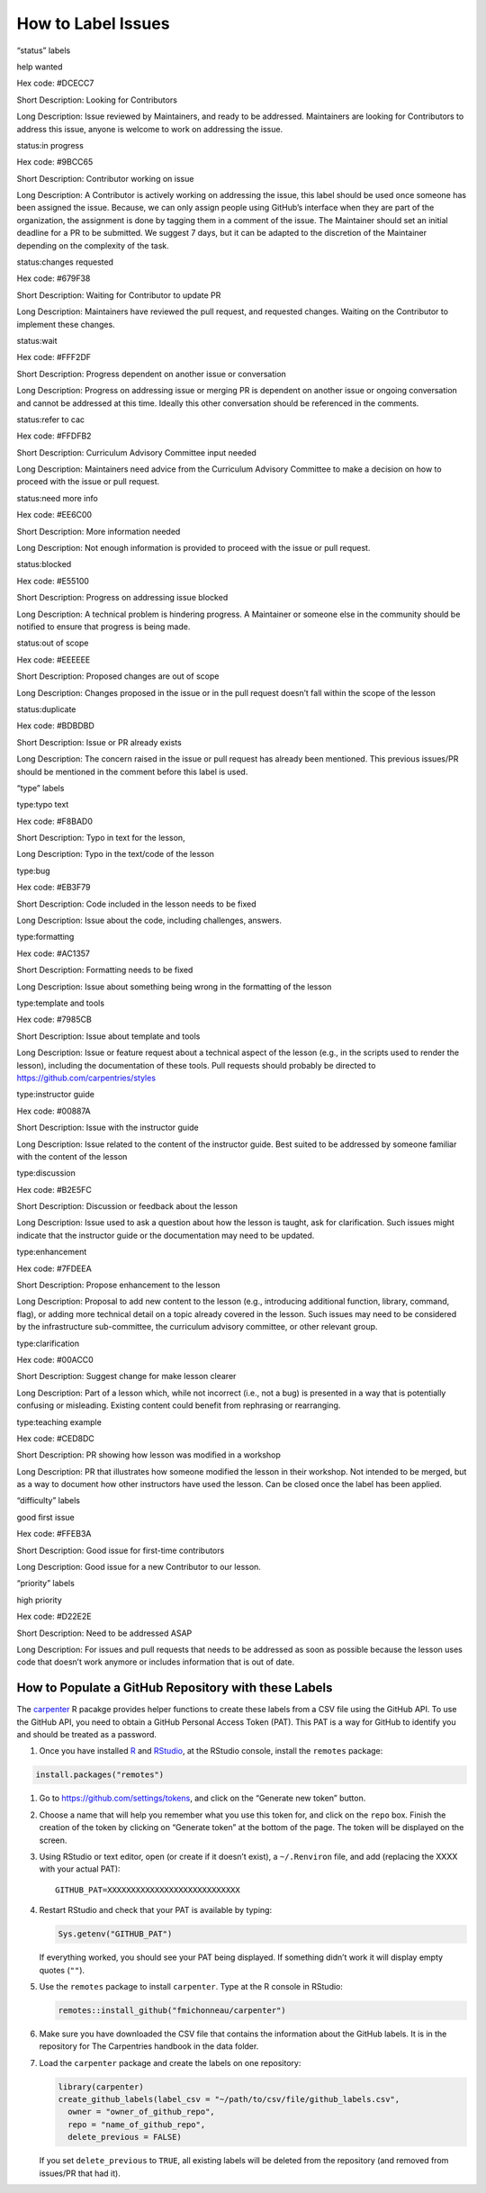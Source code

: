 How to Label Issues
~~~~~~~~~~~~~~~~~~~

.. raw:: html

   <!-- DO NOT EDIT BY HAND: it should be generated using the carpenter       -->

.. raw:: html

   <!-- R package https://github.com/fmichonneau/carpenter                    -->

.. raw:: html

   <!-- and running:                                                          -->

.. raw:: html

   <!--   carpenter::document_github_labels("data/github_labels.csv")         -->

.. raw:: html

   <!-- the canonical definition of the GitHub labels is stored in the CSV    -->

.. raw:: html

   <!-- file hosted https://github.com/carpentries/handbook/blob/master/data/github_labels.csv -->

.. raw:: html

   <ul>

.. raw:: html

   <h3>

“status” labels

.. raw:: html

   </h3>

.. raw:: html

   <li>

help wanted

.. raw:: html

   <ul>

.. raw:: html

   <li>

Hex code: #DCECC7

.. raw:: html

   </li>

.. raw:: html

   <li>

Short Description: Looking for Contributors

.. raw:: html

   </li>

.. raw:: html

   <li>

Long Description: Issue reviewed by Maintainers, and ready to be
addressed. Maintainers are looking for Contributors to address this
issue, anyone is welcome to work on addressing the issue.

.. raw:: html

   </li>

.. raw:: html

   </ul>

.. raw:: html

   </li>

.. raw:: html

   <li>

status:in progress

.. raw:: html

   <ul>

.. raw:: html

   <li>

Hex code: #9BCC65

.. raw:: html

   </li>

.. raw:: html

   <li>

Short Description: Contributor working on issue

.. raw:: html

   </li>

.. raw:: html

   <li>

Long Description: A Contributor is actively working on addressing the
issue, this label should be used once someone has been assigned the
issue. Because, we can only assign people using GitHub’s interface when
they are part of the organization, the assignment is done by tagging
them in a comment of the issue. The Maintainer should set an initial
deadline for a PR to be submitted. We suggest 7 days, but it can be
adapted to the discretion of the Maintainer depending on the complexity
of the task.

.. raw:: html

   </li>

.. raw:: html

   </ul>

.. raw:: html

   </li>

.. raw:: html

   <li>

status:changes requested

.. raw:: html

   <ul>

.. raw:: html

   <li>

Hex code: #679F38

.. raw:: html

   </li>

.. raw:: html

   <li>

Short Description: Waiting for Contributor to update PR

.. raw:: html

   </li>

.. raw:: html

   <li>

Long Description: Maintainers have reviewed the pull request, and
requested changes. Waiting on the Contributor to implement these
changes.

.. raw:: html

   </li>

.. raw:: html

   </ul>

.. raw:: html

   </li>

.. raw:: html

   <li>

status:wait

.. raw:: html

   <ul>

.. raw:: html

   <li>

Hex code: #FFF2DF

.. raw:: html

   </li>

.. raw:: html

   <li>

Short Description: Progress dependent on another issue or conversation

.. raw:: html

   </li>

.. raw:: html

   <li>

Long Description: Progress on addressing issue or merging PR is
dependent on another issue or ongoing conversation and cannot be
addressed at this time. Ideally this other conversation should be
referenced in the comments.

.. raw:: html

   </li>

.. raw:: html

   </ul>

.. raw:: html

   </li>

.. raw:: html

   <li>

status:refer to cac

.. raw:: html

   <ul>

.. raw:: html

   <li>

Hex code: #FFDFB2

.. raw:: html

   </li>

.. raw:: html

   <li>

Short Description: Curriculum Advisory Committee input needed

.. raw:: html

   </li>

.. raw:: html

   <li>

Long Description: Maintainers need advice from the Curriculum Advisory
Committee to make a decision on how to proceed with the issue or pull
request.

.. raw:: html

   </li>

.. raw:: html

   </ul>

.. raw:: html

   </li>

.. raw:: html

   <li>

status:need more info

.. raw:: html

   <ul>

.. raw:: html

   <li>

Hex code: #EE6C00

.. raw:: html

   </li>

.. raw:: html

   <li>

Short Description: More information needed

.. raw:: html

   </li>

.. raw:: html

   <li>

Long Description: Not enough information is provided to proceed with the
issue or pull request.

.. raw:: html

   </li>

.. raw:: html

   </ul>

.. raw:: html

   </li>

.. raw:: html

   <li>

status:blocked

.. raw:: html

   <ul>

.. raw:: html

   <li>

Hex code: #E55100

.. raw:: html

   </li>

.. raw:: html

   <li>

Short Description: Progress on addressing issue blocked

.. raw:: html

   </li>

.. raw:: html

   <li>

Long Description: A technical problem is hindering progress. A
Maintainer or someone else in the community should be notified to ensure
that progress is being made.

.. raw:: html

   </li>

.. raw:: html

   </ul>

.. raw:: html

   </li>

.. raw:: html

   <li>

status:out of scope

.. raw:: html

   <ul>

.. raw:: html

   <li>

Hex code: #EEEEEE

.. raw:: html

   </li>

.. raw:: html

   <li>

Short Description: Proposed changes are out of scope

.. raw:: html

   </li>

.. raw:: html

   <li>

Long Description: Changes proposed in the issue or in the pull request
doesn’t fall within the scope of the lesson

.. raw:: html

   </li>

.. raw:: html

   </ul>

.. raw:: html

   </li>

.. raw:: html

   <li>

status:duplicate

.. raw:: html

   <ul>

.. raw:: html

   <li>

Hex code: #BDBDBD

.. raw:: html

   </li>

.. raw:: html

   <li>

Short Description: Issue or PR already exists

.. raw:: html

   </li>

.. raw:: html

   <li>

Long Description: The concern raised in the issue or pull request has
already been mentioned. This previous issues/PR should be mentioned in
the comment before this label is used.

.. raw:: html

   </li>

.. raw:: html

   </ul>

.. raw:: html

   </li>

.. raw:: html

   <h3>

“type” labels

.. raw:: html

   </h3>

.. raw:: html

   <li>

type:typo text

.. raw:: html

   <ul>

.. raw:: html

   <li>

Hex code: #F8BAD0

.. raw:: html

   </li>

.. raw:: html

   <li>

Short Description: Typo in text for the lesson,

.. raw:: html

   </li>

.. raw:: html

   <li>

Long Description: Typo in the text/code of the lesson

.. raw:: html

   </li>

.. raw:: html

   </ul>

.. raw:: html

   </li>

.. raw:: html

   <li>

type:bug

.. raw:: html

   <ul>

.. raw:: html

   <li>

Hex code: #EB3F79

.. raw:: html

   </li>

.. raw:: html

   <li>

Short Description: Code included in the lesson needs to be fixed

.. raw:: html

   </li>

.. raw:: html

   <li>

Long Description: Issue about the code, including challenges, answers.

.. raw:: html

   </li>

.. raw:: html

   </ul>

.. raw:: html

   </li>

.. raw:: html

   <li>

type:formatting

.. raw:: html

   <ul>

.. raw:: html

   <li>

Hex code: #AC1357

.. raw:: html

   </li>

.. raw:: html

   <li>

Short Description: Formatting needs to be fixed

.. raw:: html

   </li>

.. raw:: html

   <li>

Long Description: Issue about something being wrong in the formatting of
the lesson

.. raw:: html

   </li>

.. raw:: html

   </ul>

.. raw:: html

   </li>

.. raw:: html

   <li>

type:template and tools

.. raw:: html

   <ul>

.. raw:: html

   <li>

Hex code: #7985CB

.. raw:: html

   </li>

.. raw:: html

   <li>

Short Description: Issue about template and tools

.. raw:: html

   </li>

.. raw:: html

   <li>

Long Description: Issue or feature request about a technical aspect of
the lesson (e.g., in the scripts used to render the lesson), including
the documentation of these tools. Pull requests should probably be
directed to https://github.com/carpentries/styles

.. raw:: html

   </li>

.. raw:: html

   </ul>

.. raw:: html

   </li>

.. raw:: html

   <li>

type:instructor guide

.. raw:: html

   <ul>

.. raw:: html

   <li>

Hex code: #00887A

.. raw:: html

   </li>

.. raw:: html

   <li>

Short Description: Issue with the instructor guide

.. raw:: html

   </li>

.. raw:: html

   <li>

Long Description: Issue related to the content of the instructor guide.
Best suited to be addressed by someone familiar with the content of the
lesson

.. raw:: html

   </li>

.. raw:: html

   </ul>

.. raw:: html

   </li>

.. raw:: html

   <li>

type:discussion

.. raw:: html

   <ul>

.. raw:: html

   <li>

Hex code: #B2E5FC

.. raw:: html

   </li>

.. raw:: html

   <li>

Short Description: Discussion or feedback about the lesson

.. raw:: html

   </li>

.. raw:: html

   <li>

Long Description: Issue used to ask a question about how the lesson is
taught, ask for clarification. Such issues might indicate that the
instructor guide or the documentation may need to be updated.

.. raw:: html

   </li>

.. raw:: html

   </ul>

.. raw:: html

   </li>

.. raw:: html

   <li>

type:enhancement

.. raw:: html

   <ul>

.. raw:: html

   <li>

Hex code: #7FDEEA

.. raw:: html

   </li>

.. raw:: html

   <li>

Short Description: Propose enhancement to the lesson

.. raw:: html

   </li>

.. raw:: html

   <li>

Long Description: Proposal to add new content to the lesson (e.g.,
introducing additional function, library, command, flag), or adding more
technical detail on a topic already covered in the lesson. Such issues
may need to be considered by the infrastructure sub-committee, the
curriculum advisory committee, or other relevant group.

.. raw:: html

   </li>

.. raw:: html

   </ul>

.. raw:: html

   </li>

.. raw:: html

   <li>

type:clarification

.. raw:: html

   <ul>

.. raw:: html

   <li>

Hex code: #00ACC0

.. raw:: html

   </li>

.. raw:: html

   <li>

Short Description: Suggest change for make lesson clearer

.. raw:: html

   </li>

.. raw:: html

   <li>

Long Description: Part of a lesson which, while not incorrect (i.e., not
a bug) is presented in a way that is potentially confusing or
misleading. Existing content could benefit from rephrasing or
rearranging.

.. raw:: html

   </li>

.. raw:: html

   </ul>

.. raw:: html

   </li>

.. raw:: html

   <li>

type:teaching example

.. raw:: html

   <ul>

.. raw:: html

   <li>

Hex code: #CED8DC

.. raw:: html

   </li>

.. raw:: html

   <li>

Short Description: PR showing how lesson was modified in a workshop

.. raw:: html

   </li>

.. raw:: html

   <li>

Long Description: PR that illustrates how someone modified the lesson in
their workshop. Not intended to be merged, but as a way to document how
other instructors have used the lesson. Can be closed once the label has
been applied.

.. raw:: html

   </li>

.. raw:: html

   </ul>

.. raw:: html

   </li>

.. raw:: html

   <h3>

“difficulty” labels

.. raw:: html

   </h3>

.. raw:: html

   <li>

good first issue

.. raw:: html

   <ul>

.. raw:: html

   <li>

Hex code: #FFEB3A

.. raw:: html

   </li>

.. raw:: html

   <li>

Short Description: Good issue for first-time contributors

.. raw:: html

   </li>

.. raw:: html

   <li>

Long Description: Good issue for a new Contributor to our lesson.

.. raw:: html

   </li>

.. raw:: html

   </ul>

.. raw:: html

   </li>

.. raw:: html

   <h3>

“priority” labels

.. raw:: html

   </h3>

.. raw:: html

   <li>

high priority

.. raw:: html

   <ul>

.. raw:: html

   <li>

Hex code: #D22E2E

.. raw:: html

   </li>

.. raw:: html

   <li>

Short Description: Need to be addressed ASAP

.. raw:: html

   </li>

.. raw:: html

   <li>

Long Description: For issues and pull requests that needs to be
addressed as soon as possible because the lesson uses code that doesn’t
work anymore or includes information that is out of date.

.. raw:: html

   </li>

.. raw:: html

   </ul>

.. raw:: html

   </li>

.. raw:: html

   </ul>

How to Populate a GitHub Repository with these Labels
^^^^^^^^^^^^^^^^^^^^^^^^^^^^^^^^^^^^^^^^^^^^^^^^^^^^^

The `carpenter <https://github.com/fmichonneau/carpenter>`__ R pacakge
provides helper functions to create these labels from a CSV file using
the GitHub API. To use the GitHub API, you need to obtain a GitHub
Personal Access Token (PAT). This PAT is a way for GitHub to identify
you and should be treated as a password.

1. Once you have installed `R <https://cran.r-project.org/>`__ and
   `RStudio <https://www.rstudio.com/products/rstudio/download/#download>`__,
   at the RStudio console, install the ``remotes`` package:

.. code:: r

   install.packages("remotes")

1. Go to https://github.com/settings/tokens, and click on the “Generate
   new token” button.

2. Choose a name that will help you remember what you use this token
   for, and click on the ``repo`` box. Finish the creation of the token
   by clicking on “Generate token” at the bottom of the page. The token
   will be displayed on the screen.

3. Using RStudio or text editor, open (or create if it doesn’t exist), a
   ``~/.Renviron`` file, and add (replacing the XXXX with your actual
   PAT):

   ::

      GITHUB_PAT=XXXXXXXXXXXXXXXXXXXXXXXXXXXX

4. Restart RStudio and check that your PAT is available by typing:

   .. code:: r

      Sys.getenv("GITHUB_PAT")

   If everything worked, you should see your PAT being displayed. If
   something didn’t work it will display empty quotes (``""``).

5. Use the ``remotes`` package to install ``carpenter``. Type at the R
   console in RStudio:

   .. code:: r

      remotes::install_github("fmichonneau/carpenter")

6. Make sure you have downloaded the CSV file that contains the
   information about the GitHub labels. It is in the repository for The
   Carpentries handbook in the data folder.

7. Load the ``carpenter`` package and create the labels on one
   repository:

   .. code:: r

      library(carpenter)
      create_github_labels(label_csv = "~/path/to/csv/file/github_labels.csv",
        owner = "owner_of_github_repo",
        repo = "name_of_github_repo",
        delete_previous = FALSE)

   If you set ``delete_previous`` to ``TRUE``, all existing labels will
   be deleted from the repository (and removed from issues/PR that had
   it).
